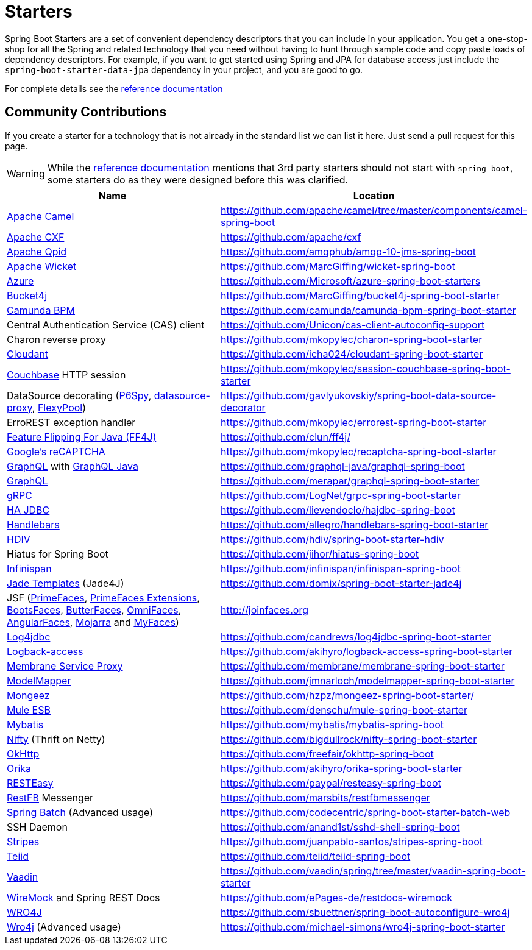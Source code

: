 = Starters

Spring Boot Starters are a set of convenient dependency descriptors that you can include
in your application. You get a one-stop-shop for all the Spring and related technology
that you need without having to hunt through sample code and copy paste loads of
dependency descriptors. For example, if you want to get started using Spring and
JPA for database access just include the `spring-boot-starter-data-jpa` dependency in
your project, and you are good to go.

For complete details see the
http://docs.spring.io/spring-boot/docs/current/reference/htmlsingle/#using-boot-starter-poms[reference documentation]

== Community Contributions
If you create a starter for a technology that is not already in the standard list we can
list it here. Just send a pull request for this page.

WARNING: While the
http://docs.spring.io/spring-boot/docs/current/reference/htmlsingle/#using-boot-starter-poms[reference documentation]
mentions that 3rd party starters should not start with `spring-boot`, some starters
do as they were designed before this was clarified.

|===
| Name | Location

| http://camel.apache.org/spring-boot.html[Apache Camel]
| https://github.com/apache/camel/tree/master/components/camel-spring-boot

| https://cxf.apache.org/docs/springboot.html[Apache CXF]
| https://github.com/apache/cxf

| https://qpid.apache.org/components/jms/[Apache Qpid]
| https://github.com/amqphub/amqp-10-jms-spring-boot

| http://wicket.apache.org/[Apache Wicket]
| https://github.com/MarcGiffing/wicket-spring-boot

| https://azure.microsoft.com/[Azure]
| https://github.com/Microsoft/azure-spring-boot-starters

| https://github.com/vladimir-bukhtoyarov/bucket4j/[Bucket4j]
| https://github.com/MarcGiffing/bucket4j-spring-boot-starter

| https://camunda.org/[Camunda BPM]
| https://github.com/camunda/camunda-bpm-spring-boot-starter

| Central Authentication Service (CAS) client
| https://github.com/Unicon/cas-client-autoconfig-support

| Charon reverse proxy
| https://github.com/mkopylec/charon-spring-boot-starter

| https://cloudant.com/[Cloudant]
| https://github.com/icha024/cloudant-spring-boot-starter

| http://www.couchbase.com/[Couchbase] HTTP session
| https://github.com/mkopylec/session-couchbase-spring-boot-starter

| DataSource decorating (https://github.com/p6spy/p6spy[P6Spy], https://github.com/ttddyy/datasource-proxy[datasource-proxy], https://github.com/vladmihalcea/flexy-pool[FlexyPool])
| https://github.com/gavlyukovskiy/spring-boot-data-source-decorator

| ErroREST exception handler
| https://github.com/mkopylec/errorest-spring-boot-starter

| http://ff4j.org/[Feature Flipping For Java (FF4J)]
| https://github.com/clun/ff4j/

| https://www.google.com/recaptcha[Google's reCAPTCHA]
| https://github.com/mkopylec/recaptcha-spring-boot-starter

| http://graphql.org/[GraphQL] with https://github.com/graphql-java/[GraphQL Java]
| https://github.com/graphql-java/graphql-spring-boot

| http://graphql.org/[GraphQL]
| https://github.com/merapar/graphql-spring-boot-starter

| http://www.grpc.io/[gRPC]
| https://github.com/LogNet/grpc-spring-boot-starter

| http://ha-jdbc.github.io/[HA JDBC]
| https://github.com/lievendoclo/hajdbc-spring-boot

| https://github.com/jknack/handlebars.java[Handlebars]
| https://github.com/allegro/handlebars-spring-boot-starter

| http://hdiv.org/[HDIV]
| https://github.com/hdiv/spring-boot-starter-hdiv

| Hiatus for Spring Boot
| https://github.com/jihor/hiatus-spring-boot

| http://infinispan.org/[Infinispan]
| https://github.com/infinispan/infinispan-spring-boot

| https://github.com/neuland/jade4j[Jade Templates] (Jade4J)
| https://github.com/domix/spring-boot-starter-jade4j

| JSF (http://primefaces.org/[PrimeFaces], http://primefaces-extensions.github.io/[PrimeFaces Extensions], http://bootsfaces.net/[BootsFaces], http://butterfaces.org/[ButterFaces], http://omnifaces.org/[OmniFaces], http://angularfaces.net/[AngularFaces], https://javaserverfaces.java.net/[Mojarra] and http://myfaces.apache.org[MyFaces])
| http://joinfaces.org

| http://log4jdbc.brunorozendo.com/[Log4jdbc]
| https://github.com/candrews/log4jdbc-spring-boot-starter

| https://logback.qos.ch/access.html[Logback-access]
| https://github.com/akihyro/logback-access-spring-boot-starter

| https://github.com/membrane/service-proxy[Membrane Service Proxy]
| https://github.com/membrane/membrane-spring-boot-starter

| http://modelmapper.org/[ModelMapper]
| https://github.com/jmnarloch/modelmapper-spring-boot-starter

| http://secondmarket.github.io/mongeez/[Mongeez]
| https://github.com/hzpz/mongeez-spring-boot-starter/

| https://www.mulesoft.com/platform/soa/mule-esb-open-source-esb[Mule ESB]
| https://github.com/denschu/mule-spring-boot-starter

| http://mybatis.org/mybatis-3/[Mybatis]
| https://github.com/mybatis/mybatis-spring-boot

| https://github.com/facebook/nifty[Nifty] (Thrift on Netty)
| https://github.com/bigdullrock/nifty-spring-boot-starter

| http://square.github.io/okhttp/[OkHttp]
| https://github.com/freefair/okhttp-spring-boot

| http://orika-mapper.github.io/orika-docs/[Orika]
| https://github.com/akihyro/orika-spring-boot-starter

| http://resteasy.jboss.org/[RESTEasy]
| https://github.com/paypal/resteasy-spring-boot

| http://restfb.com/[RestFB] Messenger
| https://github.com/marsbits/restfbmessenger

| http://projects.spring.io/spring-batch/[Spring Batch] (Advanced usage)
| https://github.com/codecentric/spring-boot-starter-batch-web

| SSH Daemon
| https://github.com/anand1st/sshd-shell-spring-boot

| https://github.com/StripesFramework/stripes[Stripes]
| https://github.com/juanpablo-santos/stripes-spring-boot

| http://teiid.org/[Teiid]
| https://github.com/teiid/teiid-spring-boot

| https://vaadin.com/[Vaadin]
| https://github.com/vaadin/spring/tree/master/vaadin-spring-boot-starter

| http://www.wiremock.org[WireMock] and Spring REST Docs
| https://github.com/ePages-de/restdocs-wiremock

| https://code.google.com/p/wro4j/[WRO4J]
| https://github.com/sbuettner/spring-boot-autoconfigure-wro4j

| http://alexo.github.io/wro4j/[Wro4j] (Advanced usage)
| https://github.com/michael-simons/wro4j-spring-boot-starter

|===
